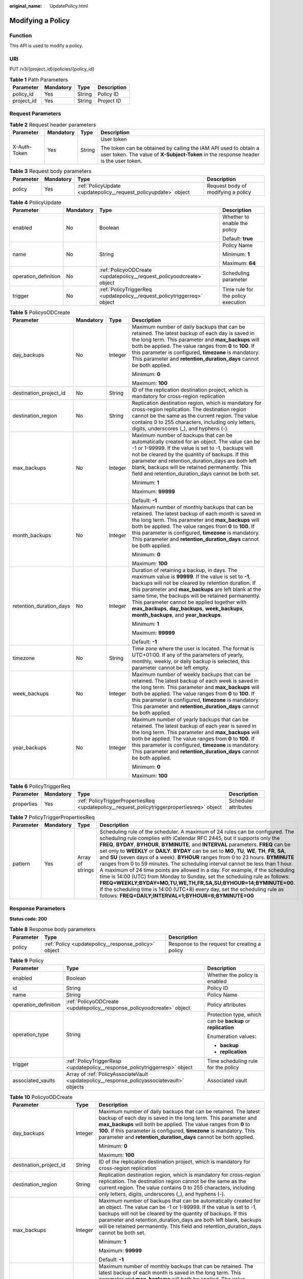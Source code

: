 :original_name: UpdatePolicy.html

.. _UpdatePolicy:

Modifying a Policy
==================

Function
--------

This API is used to modify a policy.

URI
---

PUT /v3/{project_id}/policies/{policy_id}

.. table:: **Table 1** Path Parameters

   ========== ========= ====== ===========
   Parameter  Mandatory Type   Description
   ========== ========= ====== ===========
   policy_id  Yes       String Policy ID
   project_id Yes       String Project ID
   ========== ========= ====== ===========

Request Parameters
------------------

.. table:: **Table 2** Request header parameters

   +-----------------+-----------------+-----------------+----------------------------------------------------------------------------------------------------------------------------------------------------------+
   | Parameter       | Mandatory       | Type            | Description                                                                                                                                              |
   +=================+=================+=================+==========================================================================================================================================================+
   | X-Auth-Token    | Yes             | String          | User token                                                                                                                                               |
   |                 |                 |                 |                                                                                                                                                          |
   |                 |                 |                 | The token can be obtained by calling the IAM API used to obtain a user token. The value of **X-Subject-Token** in the response header is the user token. |
   +-----------------+-----------------+-----------------+----------------------------------------------------------------------------------------------------------------------------------------------------------+

.. table:: **Table 3** Request body parameters

   +-----------+-----------+-----------------------------------------------------------------+------------------------------------+
   | Parameter | Mandatory | Type                                                            | Description                        |
   +===========+===========+=================================================================+====================================+
   | policy    | Yes       | :ref:`PolicyUpdate <updatepolicy__request_policyupdate>` object | Request body of modifying a policy |
   +-----------+-----------+-----------------------------------------------------------------+------------------------------------+

.. _updatepolicy__request_policyupdate:

.. table:: **Table 4** PolicyUpdate

   +----------------------+-----------------+-------------------------------------------------------------------------+------------------------------------+
   | Parameter            | Mandatory       | Type                                                                    | Description                        |
   +======================+=================+=========================================================================+====================================+
   | enabled              | No              | Boolean                                                                 | Whether to enable the policy       |
   |                      |                 |                                                                         |                                    |
   |                      |                 |                                                                         | Default: **true**                  |
   +----------------------+-----------------+-------------------------------------------------------------------------+------------------------------------+
   | name                 | No              | String                                                                  | Policy Name                        |
   |                      |                 |                                                                         |                                    |
   |                      |                 |                                                                         | Minimum: **1**                     |
   |                      |                 |                                                                         |                                    |
   |                      |                 |                                                                         | Maximum: **64**                    |
   +----------------------+-----------------+-------------------------------------------------------------------------+------------------------------------+
   | operation_definition | No              | :ref:`PolicyoODCreate <updatepolicy__request_policyoodcreate>` object   | Scheduling parameter               |
   +----------------------+-----------------+-------------------------------------------------------------------------+------------------------------------+
   | trigger              | No              | :ref:`PolicyTriggerReq <updatepolicy__request_policytriggerreq>` object | Time rule for the policy execution |
   +----------------------+-----------------+-------------------------------------------------------------------------+------------------------------------+

.. _updatepolicy__request_policyoodcreate:

.. table:: **Table 5** PolicyoODCreate

   +-------------------------+-----------------+-----------------+-------------------------------------------------------------------------------------------------------------------------------------------------------------------------------------------------------------------------------------------------------------------------------------------------------------------------------------------------------------------------------------------------------------------------+
   | Parameter               | Mandatory       | Type            | Description                                                                                                                                                                                                                                                                                                                                                                                                             |
   +=========================+=================+=================+=========================================================================================================================================================================================================================================================================================================================================================================================================================+
   | day_backups             | No              | Integer         | Maximum number of daily backups that can be retained. The latest backup of each day is saved in the long term. This parameter and **max_backups** will both be applied. The value ranges from **0** to **100**. If this parameter is configured, **timezone** is mandatory. This parameter and **retention_duration_days** cannot be both applied.                                                                      |
   |                         |                 |                 |                                                                                                                                                                                                                                                                                                                                                                                                                         |
   |                         |                 |                 | Minimum: **0**                                                                                                                                                                                                                                                                                                                                                                                                          |
   |                         |                 |                 |                                                                                                                                                                                                                                                                                                                                                                                                                         |
   |                         |                 |                 | Maximum: **100**                                                                                                                                                                                                                                                                                                                                                                                                        |
   +-------------------------+-----------------+-----------------+-------------------------------------------------------------------------------------------------------------------------------------------------------------------------------------------------------------------------------------------------------------------------------------------------------------------------------------------------------------------------------------------------------------------------+
   | destination_project_id  | No              | String          | ID of the replication destination project, which is mandatory for cross-region replication                                                                                                                                                                                                                                                                                                                              |
   +-------------------------+-----------------+-----------------+-------------------------------------------------------------------------------------------------------------------------------------------------------------------------------------------------------------------------------------------------------------------------------------------------------------------------------------------------------------------------------------------------------------------------+
   | destination_region      | No              | String          | Replication destination region, which is mandatory for cross-region replication. The destination region cannot be the same as the current region. The value contains 0 to 255 characters, including only letters, digits, underscores (_), and hyphens (-).                                                                                                                                                             |
   +-------------------------+-----------------+-----------------+-------------------------------------------------------------------------------------------------------------------------------------------------------------------------------------------------------------------------------------------------------------------------------------------------------------------------------------------------------------------------------------------------------------------------+
   | max_backups             | No              | Integer         | Maximum number of backups that can be automatically created for an object. The value can be -1 or 1-99999. If the value is set to -1, backups will not be cleared by the quantity of backups. If this parameter and retention_duration_days are both left blank, backups will be retained permanently. This field and retention_duration_days cannot be both set.                                                       |
   |                         |                 |                 |                                                                                                                                                                                                                                                                                                                                                                                                                         |
   |                         |                 |                 | Minimum: **1**                                                                                                                                                                                                                                                                                                                                                                                                          |
   |                         |                 |                 |                                                                                                                                                                                                                                                                                                                                                                                                                         |
   |                         |                 |                 | Maximum: **99999**                                                                                                                                                                                                                                                                                                                                                                                                      |
   |                         |                 |                 |                                                                                                                                                                                                                                                                                                                                                                                                                         |
   |                         |                 |                 | Default: **-1**                                                                                                                                                                                                                                                                                                                                                                                                         |
   +-------------------------+-----------------+-----------------+-------------------------------------------------------------------------------------------------------------------------------------------------------------------------------------------------------------------------------------------------------------------------------------------------------------------------------------------------------------------------------------------------------------------------+
   | month_backups           | No              | Integer         | Maximum number of monthly backups that can be retained. The latest backup of each month is saved in the long term. This parameter and **max_backups** will both be applied. The value ranges from **0** to **100**. If this parameter is configured, **timezone** is mandatory. This parameter and **retention_duration_days** cannot be both applied.                                                                  |
   |                         |                 |                 |                                                                                                                                                                                                                                                                                                                                                                                                                         |
   |                         |                 |                 | Minimum: **0**                                                                                                                                                                                                                                                                                                                                                                                                          |
   |                         |                 |                 |                                                                                                                                                                                                                                                                                                                                                                                                                         |
   |                         |                 |                 | Maximum: **100**                                                                                                                                                                                                                                                                                                                                                                                                        |
   +-------------------------+-----------------+-----------------+-------------------------------------------------------------------------------------------------------------------------------------------------------------------------------------------------------------------------------------------------------------------------------------------------------------------------------------------------------------------------------------------------------------------------+
   | retention_duration_days | No              | Integer         | Duration of retaining a backup, in days. The maximum value is **99999**. If the value is set to **-1**, backups will not be cleared by retention duration. If this parameter and **max_backups** are left blank at the same time, the backups will be retained permanently. This parameter cannot be applied together with **max_backups**, **day_backups**, **week_backups**, **month_backups**, and **year_backups**. |
   |                         |                 |                 |                                                                                                                                                                                                                                                                                                                                                                                                                         |
   |                         |                 |                 | Minimum: **1**                                                                                                                                                                                                                                                                                                                                                                                                          |
   |                         |                 |                 |                                                                                                                                                                                                                                                                                                                                                                                                                         |
   |                         |                 |                 | Maximum: **99999**                                                                                                                                                                                                                                                                                                                                                                                                      |
   |                         |                 |                 |                                                                                                                                                                                                                                                                                                                                                                                                                         |
   |                         |                 |                 | Default: **-1**                                                                                                                                                                                                                                                                                                                                                                                                         |
   +-------------------------+-----------------+-----------------+-------------------------------------------------------------------------------------------------------------------------------------------------------------------------------------------------------------------------------------------------------------------------------------------------------------------------------------------------------------------------------------------------------------------------+
   | timezone                | No              | String          | Time zone where the user is located. The format is UTC+01:00. If any of the parameters of yearly, monthly, weekly, or daily backup is selected, this parameter cannot be left empty.                                                                                                                                                                                                                                    |
   +-------------------------+-----------------+-----------------+-------------------------------------------------------------------------------------------------------------------------------------------------------------------------------------------------------------------------------------------------------------------------------------------------------------------------------------------------------------------------------------------------------------------------+
   | week_backups            | No              | Integer         | Maximum number of weekly backups that can be retained. The latest backup of each week is saved in the long term. This parameter and **max_backups** will both be applied. The value ranges from **0** to **100**. If this parameter is configured, **timezone** is mandatory. This parameter and **retention_duration_days** cannot be both applied.                                                                    |
   +-------------------------+-----------------+-----------------+-------------------------------------------------------------------------------------------------------------------------------------------------------------------------------------------------------------------------------------------------------------------------------------------------------------------------------------------------------------------------------------------------------------------------+
   | year_backups            | No              | Integer         | Maximum number of yearly backups that can be retained. The latest backup of each year is saved in the long term. This parameter and **max_backups** will both be applied. The value ranges from **0** to **100**. If this parameter is configured, **timezone** is mandatory. This parameter and **retention_duration_days** cannot be both applied.                                                                    |
   |                         |                 |                 |                                                                                                                                                                                                                                                                                                                                                                                                                         |
   |                         |                 |                 | Minimum: **0**                                                                                                                                                                                                                                                                                                                                                                                                          |
   |                         |                 |                 |                                                                                                                                                                                                                                                                                                                                                                                                                         |
   |                         |                 |                 | Maximum: **100**                                                                                                                                                                                                                                                                                                                                                                                                        |
   +-------------------------+-----------------+-----------------+-------------------------------------------------------------------------------------------------------------------------------------------------------------------------------------------------------------------------------------------------------------------------------------------------------------------------------------------------------------------------------------------------------------------------+

.. _updatepolicy__request_policytriggerreq:

.. table:: **Table 6** PolicyTriggerReq

   +------------+-----------+---------------------------------------------------------------------------------------------+----------------------+
   | Parameter  | Mandatory | Type                                                                                        | Description          |
   +============+===========+=============================================================================================+======================+
   | properties | Yes       | :ref:`PolicyTriggerPropertiesReq <updatepolicy__request_policytriggerpropertiesreq>` object | Scheduler attributes |
   +------------+-----------+---------------------------------------------------------------------------------------------+----------------------+

.. _updatepolicy__request_policytriggerpropertiesreq:

.. table:: **Table 7** PolicyTriggerPropertiesReq

   +-----------+-----------+------------------+-------------------------------------------------------------------------------------------------------------------------------------------------------------------------------------------------------------------------------------------------------------------------------------------------------------------------------------------------------------------------------------------------------------------------------------------------------------------------------------------------------------------------------------------------------------------------------------------------------------------------------------------------------------------------------------------------------------------------------------------------------------------------------------------------------------------------------------------------------------------------------------------------------------------+
   | Parameter | Mandatory | Type             | Description                                                                                                                                                                                                                                                                                                                                                                                                                                                                                                                                                                                                                                                                                                                                                                                                                                                                                                       |
   +===========+===========+==================+===================================================================================================================================================================================================================================================================================================================================================================================================================================================================================================================================================================================================================================================================================================================================================================================================================================================================================================================+
   | pattern   | Yes       | Array of strings | Scheduling rule of the scheduler. A maximum of 24 rules can be configured. The scheduling rule complies with iCalendar RFC 2445, but it supports only the **FREQ**, **BYDAY**, **BYHOUR**, **BYMINUTE**, and **INTERVAL** parameters. **FREQ** can be set only to **WEEKLY** or **DAILY**. **BYDAY** can be set to **MO**, **TU**, **WE**, **TH**, **FR**, **SA**, and **SU** (seven days of a week). **BYHOUR** ranges from 0 to 23 hours. **BYMINUTE** ranges from 0 to 59 minutes. The scheduling interval cannot be less than 1 hour. A maximum of 24 time points are allowed in a day. For example, if the scheduling time is 14:00 (UTC) from Monday to Sunday, set the scheduling rule as follows: **FREQ=WEEKLY;BYDAY=MO,TU,WE,TH,FR,SA,SU;BYHOUR=14;BYMINUTE=00**. If the scheduling time is 14:00 (UTC+8) every day, set the scheduling rule as follows: **FREQ=DAILY;INTERVAL=1;BYHOUR=6;BYMINUTE=00** |
   +-----------+-----------+------------------+-------------------------------------------------------------------------------------------------------------------------------------------------------------------------------------------------------------------------------------------------------------------------------------------------------------------------------------------------------------------------------------------------------------------------------------------------------------------------------------------------------------------------------------------------------------------------------------------------------------------------------------------------------------------------------------------------------------------------------------------------------------------------------------------------------------------------------------------------------------------------------------------------------------------+

Response Parameters
-------------------

**Status code: 200**

.. table:: **Table 8** Response body parameters

   +-----------+------------------------------------------------------+-----------------------------------------------+
   | Parameter | Type                                                 | Description                                   |
   +===========+======================================================+===============================================+
   | policy    | :ref:`Policy <updatepolicy__response_policy>` object | Response to the request for creating a policy |
   +-----------+------------------------------------------------------+-----------------------------------------------+

.. _updatepolicy__response_policy:

.. table:: **Table 9** Policy

   +-----------------------+--------------------------------------------------------------------------------------------+-------------------------------------------------------------+
   | Parameter             | Type                                                                                       | Description                                                 |
   +=======================+============================================================================================+=============================================================+
   | enabled               | Boolean                                                                                    | Whether the policy is enabled                               |
   +-----------------------+--------------------------------------------------------------------------------------------+-------------------------------------------------------------+
   | id                    | String                                                                                     | Policy ID                                                   |
   +-----------------------+--------------------------------------------------------------------------------------------+-------------------------------------------------------------+
   | name                  | String                                                                                     | Policy Name                                                 |
   +-----------------------+--------------------------------------------------------------------------------------------+-------------------------------------------------------------+
   | operation_definition  | :ref:`PolicyoODCreate <updatepolicy__response_policyoodcreate>` object                     | Policy attributes                                           |
   +-----------------------+--------------------------------------------------------------------------------------------+-------------------------------------------------------------+
   | operation_type        | String                                                                                     | Protection type, which can be **backup** or **replication** |
   |                       |                                                                                            |                                                             |
   |                       |                                                                                            | Enumeration values:                                         |
   |                       |                                                                                            |                                                             |
   |                       |                                                                                            | -  **backup**                                               |
   |                       |                                                                                            |                                                             |
   |                       |                                                                                            | -  **replication**                                          |
   +-----------------------+--------------------------------------------------------------------------------------------+-------------------------------------------------------------+
   | trigger               | :ref:`PolicyTriggerResp <updatepolicy__response_policytriggerresp>` object                 | Time scheduling rule for the policy                         |
   +-----------------------+--------------------------------------------------------------------------------------------+-------------------------------------------------------------+
   | associated_vaults     | Array of :ref:`PolicyAssociateVault <updatepolicy__response_policyassociatevault>` objects | Associated vault                                            |
   +-----------------------+--------------------------------------------------------------------------------------------+-------------------------------------------------------------+

.. _updatepolicy__response_policyoodcreate:

.. table:: **Table 10** PolicyoODCreate

   +-------------------------+-----------------------+-------------------------------------------------------------------------------------------------------------------------------------------------------------------------------------------------------------------------------------------------------------------------------------------------------------------------------------------------------------------------------------------------------------------------+
   | Parameter               | Type                  | Description                                                                                                                                                                                                                                                                                                                                                                                                             |
   +=========================+=======================+=========================================================================================================================================================================================================================================================================================================================================================================================================================+
   | day_backups             | Integer               | Maximum number of daily backups that can be retained. The latest backup of each day is saved in the long term. This parameter and **max_backups** will both be applied. The value ranges from **0** to **100**. If this parameter is configured, **timezone** is mandatory. This parameter and **retention_duration_days** cannot be both applied.                                                                      |
   |                         |                       |                                                                                                                                                                                                                                                                                                                                                                                                                         |
   |                         |                       | Minimum: **0**                                                                                                                                                                                                                                                                                                                                                                                                          |
   |                         |                       |                                                                                                                                                                                                                                                                                                                                                                                                                         |
   |                         |                       | Maximum: **100**                                                                                                                                                                                                                                                                                                                                                                                                        |
   +-------------------------+-----------------------+-------------------------------------------------------------------------------------------------------------------------------------------------------------------------------------------------------------------------------------------------------------------------------------------------------------------------------------------------------------------------------------------------------------------------+
   | destination_project_id  | String                | ID of the replication destination project, which is mandatory for cross-region replication                                                                                                                                                                                                                                                                                                                              |
   +-------------------------+-----------------------+-------------------------------------------------------------------------------------------------------------------------------------------------------------------------------------------------------------------------------------------------------------------------------------------------------------------------------------------------------------------------------------------------------------------------+
   | destination_region      | String                | Replication destination region, which is mandatory for cross-region replication. The destination region cannot be the same as the current region. The value contains 0 to 255 characters, including only letters, digits, underscores (_), and hyphens (-).                                                                                                                                                             |
   +-------------------------+-----------------------+-------------------------------------------------------------------------------------------------------------------------------------------------------------------------------------------------------------------------------------------------------------------------------------------------------------------------------------------------------------------------------------------------------------------------+
   | max_backups             | Integer               | Maximum number of backups that can be automatically created for an object. The value can be -1 or 1-99999. If the value is set to -1, backups will not be cleared by the quantity of backups. If this parameter and retention_duration_days are both left blank, backups will be retained permanently. This field and retention_duration_days cannot be both set.                                                       |
   |                         |                       |                                                                                                                                                                                                                                                                                                                                                                                                                         |
   |                         |                       | Minimum: **1**                                                                                                                                                                                                                                                                                                                                                                                                          |
   |                         |                       |                                                                                                                                                                                                                                                                                                                                                                                                                         |
   |                         |                       | Maximum: **99999**                                                                                                                                                                                                                                                                                                                                                                                                      |
   |                         |                       |                                                                                                                                                                                                                                                                                                                                                                                                                         |
   |                         |                       | Default: **-1**                                                                                                                                                                                                                                                                                                                                                                                                         |
   +-------------------------+-----------------------+-------------------------------------------------------------------------------------------------------------------------------------------------------------------------------------------------------------------------------------------------------------------------------------------------------------------------------------------------------------------------------------------------------------------------+
   | month_backups           | Integer               | Maximum number of monthly backups that can be retained. The latest backup of each month is saved in the long term. This parameter and **max_backups** will both be applied. The value ranges from **0** to **100**. If this parameter is configured, **timezone** is mandatory. This parameter and **retention_duration_days** cannot be both applied.                                                                  |
   |                         |                       |                                                                                                                                                                                                                                                                                                                                                                                                                         |
   |                         |                       | Minimum: **0**                                                                                                                                                                                                                                                                                                                                                                                                          |
   |                         |                       |                                                                                                                                                                                                                                                                                                                                                                                                                         |
   |                         |                       | Maximum: **100**                                                                                                                                                                                                                                                                                                                                                                                                        |
   +-------------------------+-----------------------+-------------------------------------------------------------------------------------------------------------------------------------------------------------------------------------------------------------------------------------------------------------------------------------------------------------------------------------------------------------------------------------------------------------------------+
   | retention_duration_days | Integer               | Duration of retaining a backup, in days. The maximum value is **99999**. If the value is set to **-1**, backups will not be cleared by retention duration. If this parameter and **max_backups** are left blank at the same time, the backups will be retained permanently. This parameter cannot be applied together with **max_backups**, **day_backups**, **week_backups**, **month_backups**, and **year_backups**. |
   |                         |                       |                                                                                                                                                                                                                                                                                                                                                                                                                         |
   |                         |                       | Minimum: **1**                                                                                                                                                                                                                                                                                                                                                                                                          |
   |                         |                       |                                                                                                                                                                                                                                                                                                                                                                                                                         |
   |                         |                       | Maximum: **99999**                                                                                                                                                                                                                                                                                                                                                                                                      |
   |                         |                       |                                                                                                                                                                                                                                                                                                                                                                                                                         |
   |                         |                       | Default: **-1**                                                                                                                                                                                                                                                                                                                                                                                                         |
   +-------------------------+-----------------------+-------------------------------------------------------------------------------------------------------------------------------------------------------------------------------------------------------------------------------------------------------------------------------------------------------------------------------------------------------------------------------------------------------------------------+
   | timezone                | String                | Time zone where the user is located. The format is UTC+01:00. If any of the parameters of yearly, monthly, weekly, or daily backup is selected, this parameter cannot be left empty.                                                                                                                                                                                                                                    |
   +-------------------------+-----------------------+-------------------------------------------------------------------------------------------------------------------------------------------------------------------------------------------------------------------------------------------------------------------------------------------------------------------------------------------------------------------------------------------------------------------------+
   | week_backups            | Integer               | Maximum number of weekly backups that can be retained. The latest backup of each week is saved in the long term. This parameter and **max_backups** will both be applied. The value ranges from **0** to **100**. If this parameter is configured, **timezone** is mandatory. This parameter and **retention_duration_days** cannot be both applied.                                                                    |
   +-------------------------+-----------------------+-------------------------------------------------------------------------------------------------------------------------------------------------------------------------------------------------------------------------------------------------------------------------------------------------------------------------------------------------------------------------------------------------------------------------+
   | year_backups            | Integer               | Maximum number of yearly backups that can be retained. The latest backup of each year is saved in the long term. This parameter and **max_backups** will both be applied. The value ranges from **0** to **100**. If this parameter is configured, **timezone** is mandatory. This parameter and **retention_duration_days** cannot be both applied.                                                                    |
   |                         |                       |                                                                                                                                                                                                                                                                                                                                                                                                                         |
   |                         |                       | Minimum: **0**                                                                                                                                                                                                                                                                                                                                                                                                          |
   |                         |                       |                                                                                                                                                                                                                                                                                                                                                                                                                         |
   |                         |                       | Maximum: **100**                                                                                                                                                                                                                                                                                                                                                                                                        |
   +-------------------------+-----------------------+-------------------------------------------------------------------------------------------------------------------------------------------------------------------------------------------------------------------------------------------------------------------------------------------------------------------------------------------------------------------------------------------------------------------------+

.. _updatepolicy__response_policytriggerresp:

.. table:: **Table 11** PolicyTriggerResp

   +-----------------------+------------------------------------------------------------------------------------------------+------------------------------------------------------------------------------+
   | Parameter             | Type                                                                                           | Description                                                                  |
   +=======================+================================================================================================+==============================================================================+
   | id                    | String                                                                                         | Scheduler ID                                                                 |
   +-----------------------+------------------------------------------------------------------------------------------------+------------------------------------------------------------------------------+
   | name                  | String                                                                                         | Scheduler name                                                               |
   +-----------------------+------------------------------------------------------------------------------------------------+------------------------------------------------------------------------------+
   | properties            | :ref:`PolicyTriggerPropertiesResp <updatepolicy__response_policytriggerpropertiesresp>` object | Scheduler attributes                                                         |
   +-----------------------+------------------------------------------------------------------------------------------------+------------------------------------------------------------------------------+
   | type                  | String                                                                                         | Scheduler type. Currently, only **time** (periodic scheduling) is supported. |
   |                       |                                                                                                |                                                                              |
   |                       |                                                                                                | Enumeration values:                                                          |
   |                       |                                                                                                |                                                                              |
   |                       |                                                                                                | -  **time**                                                                  |
   +-----------------------+------------------------------------------------------------------------------------------------+------------------------------------------------------------------------------+

.. _updatepolicy__response_policytriggerpropertiesresp:

.. table:: **Table 12** PolicyTriggerPropertiesResp

   +------------+------------------+-------------------------------------------------------------------------------------------------------------------------------------------------------------------------------------------------------------------------------------------------------------------------------------------------------------------------------------------------------------------------------------------------------------------------------------------------------------------------------------------------------------------------------------------------------------------------------------------------------------------------------------------------------------------------------------------------------------------------------------------------------------------------------------------------------------------------------------------------------------------------------------------------------------------+
   | Parameter  | Type             | Description                                                                                                                                                                                                                                                                                                                                                                                                                                                                                                                                                                                                                                                                                                                                                                                                                                                                                                       |
   +============+==================+===================================================================================================================================================================================================================================================================================================================================================================================================================================================================================================================================================================================================================================================================================================================================================================================================================================================================================================================+
   | pattern    | Array of strings | Scheduling rule of the scheduler. A maximum of 24 rules can be configured. The scheduling rule complies with iCalendar RFC 2445, but it supports only the **FREQ**, **BYDAY**, **BYHOUR**, **BYMINUTE**, and **INTERVAL** parameters. **FREQ** can be set only to **WEEKLY** or **DAILY**. **BYDAY** can be set to **MO**, **TU**, **WE**, **TH**, **FR**, **SA**, and **SU** (seven days of a week). **BYHOUR** ranges from 0 to 23 hours. **BYMINUTE** ranges from 0 to 59 minutes. The scheduling interval cannot be less than 1 hour. A maximum of 24 time points are allowed in a day. For example, if the scheduling time is 14:00 (UTC) from Monday to Sunday, set the scheduling rule as follows: **FREQ=WEEKLY;BYDAY=MO,TU,WE,TH,FR,SA,SU;BYHOUR=14;BYMINUTE=00**. If the scheduling time is 14:00 (UTC+8) every day, set the scheduling rule as follows: **FREQ=DAILY;INTERVAL=1;BYHOUR=6;BYMINUTE=00** |
   +------------+------------------+-------------------------------------------------------------------------------------------------------------------------------------------------------------------------------------------------------------------------------------------------------------------------------------------------------------------------------------------------------------------------------------------------------------------------------------------------------------------------------------------------------------------------------------------------------------------------------------------------------------------------------------------------------------------------------------------------------------------------------------------------------------------------------------------------------------------------------------------------------------------------------------------------------------------+
   | start_time | String           | Start time of the scheduler, for example, **2020-01-08 09:59:49**                                                                                                                                                                                                                                                                                                                                                                                                                                                                                                                                                                                                                                                                                                                                                                                                                                                 |
   +------------+------------------+-------------------------------------------------------------------------------------------------------------------------------------------------------------------------------------------------------------------------------------------------------------------------------------------------------------------------------------------------------------------------------------------------------------------------------------------------------------------------------------------------------------------------------------------------------------------------------------------------------------------------------------------------------------------------------------------------------------------------------------------------------------------------------------------------------------------------------------------------------------------------------------------------------------------+

.. _updatepolicy__response_policyassociatevault:

.. table:: **Table 13** PolicyAssociateVault

   ==================== ====== =================================
   Parameter            Type   Description
   ==================== ====== =================================
   destination_vault_id String ID of the associated remote vault
   vault_id             String Vault ID
   ==================== ====== =================================

Example Requests
----------------

.. code-block:: text

   PUT https://{endpoint}/v3/f841e01fd2b14e7fa41b6ae7aa6b0594/policies/cbb3ce6f-3332-4e7c-b98e-77290d8471ff

   {
     "policy" : {
       "enabled" : true,
       "name" : "policy001",
       "operation_definition" : {
         "day_backups" : 0,
         "month_backups" : 0,
         "max_backups" : 1,
         "timezone" : "UTC+01:00",
         "week_backups" : 0,
         "year_backups" : 0
       },
       "trigger" : {
         "properties" : {
           "pattern" : [ "FREQ=WEEKLY;BYDAY=MO,TU,WE,TH,FR,SA,SU;BYHOUR=14;BYMINUTE=00" ]
         }
       }
     }
   }

Example Responses
-----------------

**Status code: 200**

OK

.. code-block::

   {
     "policy" : {
       "name" : "policy001",
       "associated_vaults" : [ ],
       "enabled" : true,
       "trigger" : {
         "properties" : {
           "pattern" : [ "FREQ=WEEKLY;BYDAY=MO,TU,WE,TH,FR,SA,SU;BYHOUR=14;BYMINUTE=00" ],
           "start_time" : "2019-05-08T06:57:05.000+00:00"
         },
         "type" : "time",
         "id" : "d67269a6-5369-42d7-8150-5254bd446328",
         "name" : "default"
       },
       "operation_definition" : {
         "max_backups" : 1,
         "year_backups" : 0,
         "day_backups" : 0,
         "month_backups" : 0,
         "week_backups" : 0,
         "timezone" : "UTC+01:00"
       },
       "operation_type" : "backup",
       "id" : "cbb3ce6f-3332-4e7c-b98e-77290d8471ff"
     }
   }

Status Codes
------------

=========== ===========
Status Code Description
=========== ===========
200         OK
=========== ===========

Error Codes
-----------

See :ref:`Error Codes <errorcode>`.
